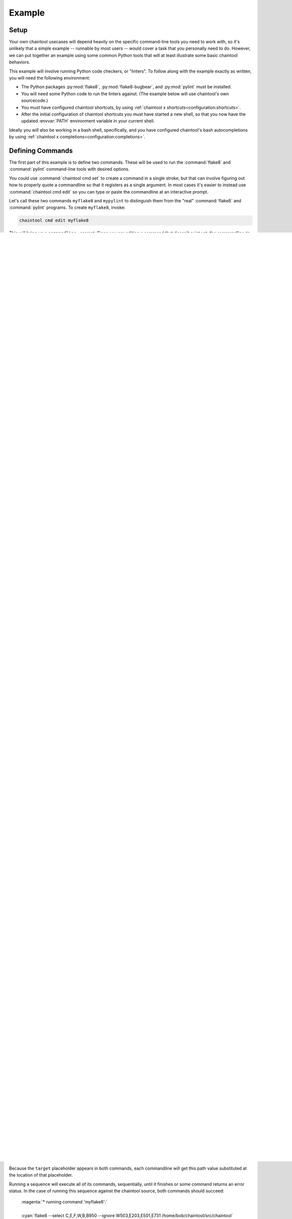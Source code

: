 Example
=======

Setup
-----

Your own chaintool usecases will depend heavily on the specific command-line tools you need to work with, so it's unlikely that a simple example -- runnable by most users -- would cover a task that you personally need to do. However, we can put together an example using some common Python tools that will at least illustrate some basic chaintool behaviors.

This example will involve running Python code checkers, or "linters". To follow along with the example exactly as written, you will need the following environment:

- The Python packages :py:mod:`flake8`, :py:mod:`flake8-bugbear`, and :py:mod:`pylint` must be installed.
- You will need some Python code to run the linters against. (The example below will use chaintool's own sourcecode.)
- You must have configured chaintool shortcuts, by using :ref:`chaintool x shortcuts<configuration:shortcuts>`.
- After the initial configuration of chaintool shortcuts you must have started a new shell, so that you now have the updated :envvar:`PATH` environment variable in your current shell.

Ideally you will also be working in a bash shell, specifically, and you have configured chaintool's bash autocompletions by using :ref:`chaintool x completions<configuration:completions>`.


Defining Commands
-----------------

The first part of this example is to define two commands. These will be used to run the :command:`flake8` and :command:`pylint` command-line tools with desired options.

You could use :command:`chaintool cmd set` to create a command in a single stroke, but that can involve figuring out how to properly quote a commandline so that it registers as a single argument. In most cases it's easier to instead use :command:`chaintool cmd edit` so you can type or paste the commandline at an interactive prompt.

Let's call these two commands ``myflake8`` and ``mypylint`` to distinguish them from the "real" :command:`flake8` and :command:`pylint` programs. To create ``myflake8``, invoke:

.. code-block:: none

   chaintool cmd edit myflake8

This will bring up a ``commandline:`` prompt. Since you are editing a command that doesn't exist yet, the commandline-to-edit is empty. At the prompt, paste the following line:

.. code-block:: none

   flake8 --select C,E,F,W,B{+nolong=,B950:} --ignore W503,E203,E501,E731 {target}

Broadly speaking, we're trying to capture the options we commonly use with that tool. The curly-bracket-enclosed bits express some common variations on those options; we'll describe the specifics of that mechanism in later sections. For now, after you paste the above commandline at the prompt, just press Enter to complete the command creation. chaintool will then print info about the resulting command:

   | :mono:`Command 'myflake8' set.`
   |
   | :magenta:`* commandline format:`
   | :mono:`flake8 --select C,E,F,W,B{+nolong=,B950:} --ignore W503,E203,E501,E731 {target}`
   |
   | :magenta:`* required values:`
   | :mono:`target`
   |
   | :magenta:`* toggles with untoggled:toggled values:`
   | :mono:`+nolong = ,B950:''`

Now let's create the ``mypylint`` command:

.. code-block:: none

   chaintool cmd edit mypylint

And at the ``commandline:`` prompt, paste this:

.. code-block:: none

   pylint {+dup=-d R0801:} {+nodoc=:-d C0114,C0115,C0116} {+nolong=:-d C0301} {target}

Again, once you press Enter, chaintool will print info about the resulting command (not shown here).


Running a Command
-----------------

Once a command is defined, you can run it. For example you can run the ``myflake8`` command using :command:`chaintool cmd run myflake8`. However if you have chaintool shortcuts configured, you can run it with much less typing by just using the :command:`myflake8` shortcut command that has been created. Similarly for :command:`mypylint`.

.. note::

   If you configured "old style" bash completions, remember that after creating a new command or sequence you must start a new shell in order for bash completions to work with your new shortcut.

If we now try just invoking one of our new shortcuts:

.. code-block:: none

   myflake8

Then we will see this output:

   | :red:`Not all placeholders in the commandline have been given a value.`
   | :red:`Placeholders that still need a value: target`

So what's going on there? To understand this behavior, and what we should do to make things work, we need to understand what is going on with the curly-bracket tokens that are present in the commandline.

Each thing enclosed by curly brackets defines a "placeholder". The part before the ``=`` symbol (if any) is the placeholder name. If the placeholder name starts with a ``+`` character then it is a "toggle"; otherwise it is a normal (non-toggle) placeholder.

In the ``myflake8`` commandline that we defined, there are two placeholders: ``target``, and the toggle ``+nolong``.

The definition for the ``+nolong`` toggle specifies values to subsitute into the commandline at that location depending on whether the toggle is "off" or "on". We'll dig into this more in following sections, but for now you can just observe that the value substituted when this toggle is "off" (the part between the ``=`` symbol and the colon) is the string ``,B950``. The value substituted when this toggle is "on" (the part after the colon) is emptystring.

The ``target`` placeholder is not a toggle; it marks a spot where any value might be substituted. In this example, no value is assigned by default (there is no ``=`` symbol after the placeholder name), so the user *must* at runtime supply a value. That's why we got the error above; we didn't specify what the value for ``target`` should be.

.. note::

   When we created the ``myflake8`` command, the nature of this ``target`` placeholder was highlighted by it being placed in the "required values" section of the printed command info.

So we need to specify a value when running the command. In this case we should specify a path to some Python sourcecode that can be evaluated by flake8. If for example the chaintool project's Python sourcecode is at the path :file:`/home/bob/chaintool/src/chaintool`, then this invocation of the :command:`myflake8` shortcut will work:

.. code-block:: none

   myflake8 target=/home/bob/chaintool/src/chaintool

Of course if your Python source-to-evaluate is at a different path, specify that path instead. If you have chaintool autocompletions enabled, you can use tab-completion to help fill out the path value. And if your path includes spaces, be sure to quote it, e.g. ``target="/foo/bar/dirname with spaces/subdir"``.

As implied above, it's possible to define a default value for such a placeholder, so that it's not necessary to type out a value for the placeholder at runtime. We'll cover that, and other placeholder-related topics, in more detail below after we have built a sequence of commands that we want to run.


Defining a Sequence
-------------------

If you're going to frequently run a given list of commands, you can create a sequence to capture that list. For this example, let's call the sequence ``lint`` and create it like so:

.. code-block:: none

   chaintool seq edit lint

At the resulting ``commands:`` prompt, paste this:

.. code-block:: none

   myflake8 mypylint

.. note::

   You can use tab-completion during this edit, to help find and autocomplete available command names.

After you press Enter to create the sequence, chaintool will print info about the sequence. This is very similar to the printed command info we saw previously, except that placeholders common to some set of commands in the sequence will be grouped together. In this case you should see:

   | :mono:`Sequence 'lint' set.`
   |
   | :magenta:`** commands:`
   | :mono:`myflake8 mypylint`
   |
   | :magenta:`** commandline formats:`
   | :cyan:`* myflake8`
   | :mono:`flake8 --select C,E,F,W,B{+nolong=,B950:} --ignore W503,E203,E501,E731 {target}`
   | :cyan:`* mypylint`
   | :mono:`pylint {+dup=-d R0801:} {+nodoc=:-d C0114,C0115,C0116} {+nolong=:-d C0301} {target}`
   |
   | :magenta:`** required values:`
   | :cyan:`* myflake8, mypylint`
   | :mono:`target`
   |
   | :magenta:`** toggles with untoggled:toggled values:`
   | :cyan:`* myflake8, mypylint`
   | :mono:`+nolong = ,B950:'' (myflake8), '':'-d C0301' (mypylint)`
   | :cyan:`* mypylint`
   | :mono:`+dup = '-d R0801':''`
   | :mono:`+nodoc = '':'-d C0114,C0115,C0116'`

This shows us that the required (no-default-value) ``target`` placeholder is common to both commands. The ``+nolong`` toggle is common to both commands but causes different value substitutions in each. The ``+dup`` and ``+nodoc`` toggles only affect the ``mypylint`` command.


Running a Sequence
------------------

Let's run that sequence now. Again assuming that you have chaintool shortcuts configured, the sequence can be invoked with the :command:`lint` shortcut command.

.. note::

   If you configured "old style" bash completions, remember that after creating a new command or sequence you must start a new shell in order for bash completions to work with your new shortcut.

So this invocation would process our example code target:

.. code-block:: none

   lint target=/home/bob/chaintool/src/chaintool

Because the ``target`` placeholder appears in both commands, each commandline will get this path value substituted at the location of that placeholder.

Running a sequence will execute all of its commands, sequentially, until it finishes or some command returns an error status. In the case of running this sequence against the chaintool source, both commands should succeed:

   | :magenta:`* running command 'myflake8':`
   |
   | :cyan:`flake8 --select C,E,F,W,B,B950 --ignore W503,E203,E501,E731 /home/bob/chaintool/src/chaintool`
   |
   |
   | :magenta:`* running command 'mypylint':`
   |
   | :cyan:`pylint -d R0801   /home/bob/chaintool/src/chaintool`
   |
   | :mono:`-------------------------------------------------------------------`
   | :mono:`Your code has been rated at 10.00/10 (previous run: 10.00/10, +0.00)`

The cyan line is the commandline being executed, after all value substitutions and toggles have been evaluated. Output from the executed commandline is printed in the normal color; in this case only pylint prints any output.


More Fun With Placeholders
--------------------------

If you're going to be frequently linting the same target, it doesn't make sense to keep typing that path for every run.

There are several ways you could change the commands to set a default value for that placeholder. For example you could use :command:`chaintool cmd set` or :command:`chaintool cmd edit` to modify each of the commandlines, changing each occurence of ``{target}`` to ``{target=/home/bob/chaintool/src/chaintool}``.

However, :command:`chaintool cmd set` and :command:`chaintool cmd edit` are more applicable for making structural/syntax changes to a commandline. If you just want to change or remove the default value for a non-toggle placeholder, or change the off/on values for a toggle, then it's easier to use :command:`chaintool cmd vals`. You can also use :command:`chaintool seq vals` to set values for all commands in a sequence, or even :command:`chaintool vals` to set values across all currently defined commands.

In this case, let's use :command:`chaintool seq vals` to set the same default value for ``target`` in all commands in our ``lint`` sequence:

.. code-block:: none

   chaintool seq vals lint target=/home/bob/chaintool/src/chaintool

Now we can run the :command:`lint` shortcut without any runtime arguments at all. If we do want to temporarily point it at some other path, we're still allowed to specify a value for ``target`` at runtime, which will override the default. And of course if we want to permanently change the default we could run :command:`chaintool seq vals` again.

How about those toggle placeholders? Those toggles can be "activated" at runtime by putting the toggle name on the commandline. For example, this invocation would activate the ``+dup`` toggle:

.. code-block:: none

   lint +dup

In this sequence, the ``+dup`` toggle only happens to affect the ``mypylint`` command. By activating this toggle, the spot in that commandline that would normally contain ``-d R0801`` is instead populated with emptystring. The effect of this change is to remove the suppression of the "duplicate code" check in pylint; in other words, by specifying ``+dup`` you are asking pylint to do the duplicate-code checks that we normally are not asking it to do. When the command runs, you will see that the executed :command:`pylint` commandline now looks like this:

   | :cyan:`pylint    /home/bob/chaintool/src/chaintool`

(With the current chaintool codebase, this will in fact cause pylint to complain about some stuff!)

You can specify as many runtime placeholder arguments (normal or toggle) as you wish. For example we could trigger two toggles:

.. code-block:: none

   lint +dup +nolong

Along with activating the "duplicate code" check, this invocation would **suppress** the "long lines" check. Because ``+nolong`` is present in both of our commandlines, specifying it here will affect both commands; in each case it will apply the necessary syntax to suppress the long-lines check for that command.

If you have bash completions configured, you can get suggestions for available placeholder completions by pressing tab while you are typing your invocation. (If there are multiple possible completions, depending on how your shell is configured you may need to double-tap the tab key.) For example if I were just to type ``lint`` followed by a space and then use tab to get completions, I would see this:

   | :mono:`+dup`
   | :mono:`+nodoc`
   | :mono:`+nolong`
   | :mono:`target=/home/bob/chaintool/src/chaintool`

which tells me that I have three toggles available, plus another normal placeholder that currently has the given default.

So if I do want to suppress the "long lines" checks in the linters, I don't need to remember that this means deleting the B950 selection for flake8 and adding a C0301 suppression for pylint. I can just specify ``+nolong``. If I don't exactly remember what I named that toggle, I can use bash completions to get a hint.

(And FYI for completeness' sake: the ``+nodoc`` toggle suppresses all docstrings checks, if you're evil that way.)

These toggles don't give us access to all the :command:`flake8` and :command:`pylint` arguments of course; presumably these specific toggles were defined because they represent certain options that were frequently being fiddled with.
